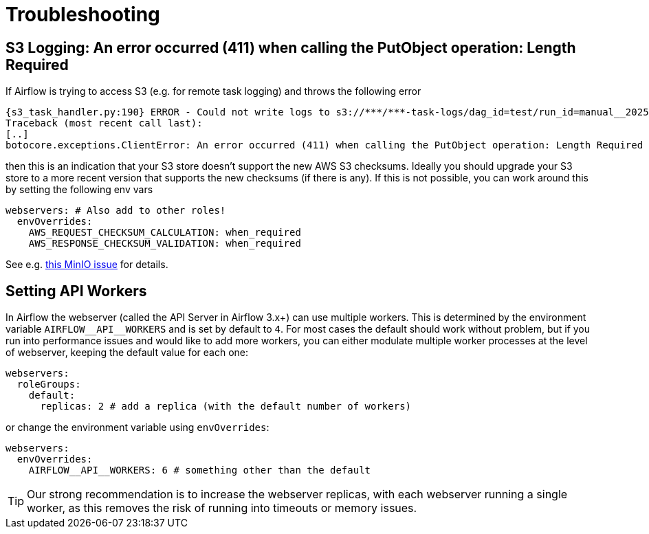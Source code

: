 = Troubleshooting

== S3 Logging: An error occurred (411) when calling the PutObject operation: Length Required

If Airflow is trying to access S3 (e.g. for remote task logging) and throws the following error

[source,text]
----
{s3_task_handler.py:190} ERROR - Could not write logs to s3://***/***-task-logs/dag_id=test/run_id=manual__2025-05-22T08:14:17.917519+00:00/task_id=extract/attempt=1.log
Traceback (most recent call last):
[..]
botocore.exceptions.ClientError: An error occurred (411) when calling the PutObject operation: Length Required
----

then this is an indication that your S3 store doesn't support the new AWS S3 checksums.
Ideally you should upgrade your S3 store to a more recent version that supports the new checksums (if there is any).
If this is not possible, you can work around this by setting the following env vars

[source,yaml]
----
webservers: # Also add to other roles!
  envOverrides:
    AWS_REQUEST_CHECKSUM_CALCULATION: when_required
    AWS_RESPONSE_CHECKSUM_VALIDATION: when_required
----

See e.g. https://github.com/minio/minio/issues/20845[this MinIO issue] for details.

== Setting API Workers

In Airflow the webserver (called the API Server in Airflow 3.x+) can use multiple workers.
This is determined by the environment variable `+AIRFLOW__API__WORKERS+` and is set by default to `4`.
For most cases the default should work without problem, but if you run into performance issues and would like to add more workers, you can either modulate multiple worker processes at the level of webserver, keeping the default value for each one:

[source,yaml]
----
webservers:
  roleGroups:
    default:
      replicas: 2 # add a replica (with the default number of workers)
----

or change the environment variable using `envOverrides`:

[source,yaml]
----
webservers:
  envOverrides:
    AIRFLOW__API__WORKERS: 6 # something other than the default
----

TIP: Our strong recommendation is to increase the webserver replicas, with each webserver running a single worker, as this removes the risk of running into timeouts or memory issues.
